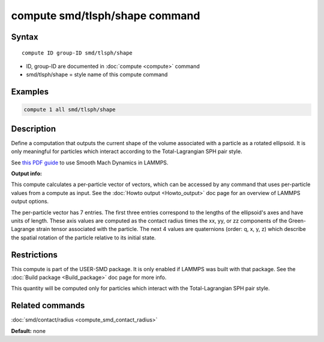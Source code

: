 .. index:: compute smd/tlsph/shape

compute smd/tlsph/shape command
===============================

Syntax
""""""

.. parsed-literal::

   compute ID group-ID smd/tlsph/shape

* ID, group-ID are documented in :doc:`compute <compute>` command
* smd/tlsph/shape = style name of this compute command

Examples
""""""""

.. code-block:: LAMMPS

   compute 1 all smd/tlsph/shape

Description
"""""""""""

Define a computation that outputs the current shape of the volume
associated with a particle as a rotated ellipsoid.  It is only
meaningful for particles which interact according to the
Total-Lagrangian SPH pair style.

See `this PDF guide <PDF/SMD_LAMMPS_userguide.pdf>`_ to use Smooth
Mach Dynamics in LAMMPS.

**Output info:**

This compute calculates a per-particle vector of vectors, which can be
accessed by any command that uses per-particle values from a compute
as input. See the :doc:`Howto output <Howto_output>` doc page for an
overview of LAMMPS output options.

The per-particle vector has 7 entries. The first three entries
correspond to the lengths of the ellipsoid's axes and have units of
length.  These axis values are computed as the contact radius times the
xx, yy, or zz components of the Green-Lagrange strain tensor
associated with the particle.  The next 4 values are quaternions
(order: q, x, y, z) which describe the spatial rotation of the
particle relative to its initial state.

Restrictions
""""""""""""

This compute is part of the USER-SMD package.  It is only enabled if
LAMMPS was built with that package. See the :doc:`Build package <Build_package>` doc page for more info.

This quantity will be computed only for particles which interact with
the Total-Lagrangian SPH pair style.

Related commands
""""""""""""""""

:doc:`smd/contact/radius <compute_smd_contact_radius>`

**Default:** none
